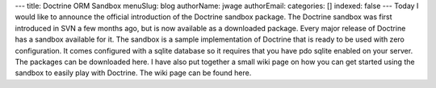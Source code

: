 ---
title: Doctrine ORM Sandbox
menuSlug: blog
authorName: jwage 
authorEmail: 
categories: []
indexed: false
---
Today I would like to announce the official introduction of the
Doctrine sandbox package. The Doctrine sandbox was first introduced
in SVN a few months ago, but is now available as a downloaded
package. Every major release of Doctrine has a sandbox available
for it. The sandbox is a sample implementation of Doctrine that is
ready to be used with zero configuration. It comes configured with
a sqlite database so it requires that you have pdo sqlite enabled
on your server. The packages can be downloaded here. I have also
put together a small wiki page on how you can get started using the
sandbox to easily play with Doctrine. The wiki page can be found
here.
